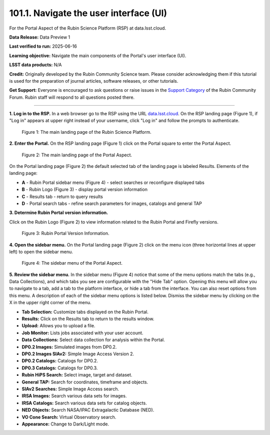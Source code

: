 .. _portal-101-1:

#######################################
101.1. Navigate the user interface (UI)
#######################################

For the Portal Aspect of the Rubin Science Platform (RSP) at data.lsst.cloud.

**Data Release:** Data Preview 1

**Last verified to run:** 2025-06-16

**Learning objective:** Navigate the main components of the Portal's user interface (UI).

**LSST data products:** N/A

**Credit:** Originally developed by the Rubin Community Science team.
Please consider acknowledging them if this tutorial is used for the preparation of journal articles, software releases, or other tutorials.

**Get Support:** Everyone is encouraged to ask questions or raise issues in
the `Support Category <https://community.lsst.org/c/support/6>`_ of the Rubin Community Forum.
Rubin staff will respond to all questions posted there.

----

**1. Log in to the RSP.**
In a web browser go to the RSP using the URL `data.lsst.cloud <https://data.lsst.cloud/>`_.
On the RSP landing page (Figure 1), if "Log in" appears at upper right instead of your username, click "Log in" and follow the prompts to authenticate.

.. figure:: images/portal-101-1-1.png
    :name: portal-101-1-1
    :alt: The main landing page of the Rubin Science Platform, showing log in at upper right and three panels, one for each aspect: the Portal the Notebooks and the API.

    Figure 1: The main landing page of the Rubin Science Platform.

**2. Enter the Portal.**
On the RSP landing page (Figure 1) click on the Portal square to enter the Portal Aspect.

.. figure:: images/portal-101-1-2.png
    :name: portal-101-1-2
    :alt: The main landing page of the Portal Aspect, showing tabs across the top and instructions in the middle.

    Figure 2: The main landing page of the Portal Aspect.


On the Portal landing page (Figure 2) the default selected tab of the landing page is labeled Results.
Elements of the landing page:

- **A** - Rubin Portal sidebar menu (Figure 4) - select searches or reconfigure displayed tabs
- **B** - Rubin Logo (Figure 3) - display portal version information
- **C** - Results tab - return to query results
- **D** - Portal search tabs - refine search parameters for images, catalogs and general TAP


**3. Determine Rubin Portal version information.**

Click on the Rubin Logo (Figure 2) to view information related to the Rubin Portal and Firefly versions.

.. figure:: images/portal-101-1-3.png
    :name: portal-101-1-3
    :alt: Rubin Portal Version Information

    Figure 3: Rubin Portal Version Information.


**4. Open the sidebar menu.**
On the Portal landing page (Figure 2) click on the menu icon (three horizontal lines at upper left) to open the sidebar menu.

.. figure:: images/portal-101-1-4.png
    :name: portal-101-1-4
    :alt: The sidebar menu of the Portal Aspect, showing options in addition to the tabs.
    :width: 300

    Figure 4: The sidebar menu of the Portal Aspect.


**5. Review the sidebar menu.**
In the sidebar menu (Figure 4) notice that some of the menu options match the tabs (e.g., Data Collections),
and which tabs you see are configurable with the "Hide Tab" option. Opening this menu will allow you to navigate to a tab,
add a tab to the platform interface, or hide a tab from the interface. You can also reset options from this menu.
A description of each of the sidebar menu options is listed below.
Dismiss the sidebar menu by clicking on the X in the upper right corner of the menu.

- **Tab Selection:** Customize tabs displayed on the Rubin Portal.
- **Results:** Click on the Results tab to return to the results window.
- **Upload:** Allows you to upload a file.
- **Job Monitor:** Lists jobs associated with your user account.
- **Data Collections:** Select data collection for analysis within the Portal.
- **DP0.2 Images:** Simulated images from DP0.2.
- **DP0.2 Images SIAv2:** Simple Image Access Version 2.
- **DP0.2 Catalogs:** Catalogs for DP0.2.
- **DP0.3 Catalogs:** Catalogs for DP0.3.
- **Rubin HiPS Search:** Select image, target and dataset.
- **General TAP:** Search for coordinates, timeframe and objects.
- **SIAv2 Searches:** Simple Image Access search.
- **IRSA Images:** Search various data sets for images.
- **IRSA Catalogs:** Search various data sets for catalog objects.
- **NED Objects:** Search NASA/IPAC Extragalactic Database (NED).
- **VO Cone Search:** Virtual Observatory search.
- **Appearance:** Change to Dark/Light mode.

